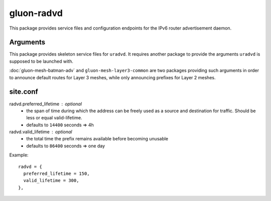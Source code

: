 gluon-radvd
===========

This package provides service files and configuration endpoints for the IPv6
router advertisement daemon.

Arguments
---------

This package provides skeleton service files for ``uradvd``.
It requires another package to provide the arguments ``uradvd`` is supposed to
be launched with.

:doc:`gluon-mesh-batman-adv` and ``gluon-mesh-layer3-common`` are two packages
providing such arguments in order to announce default routes for Layer 3 meshes,
while only announcing prefixes for Layer 2 meshes.

site.conf
---------

radvd.preferred_lifetime : optional
    - the span of time during which the address can be freely used as a source
      and destination for traffic. Should be less or equal valid-lifetime.
    - defaults to ``14400`` seconds => 4h
radvd.valid_lifetime : optional
    - the total time the prefix remains available before becoming unusable
    - defaults to ``86400`` seconds => one day

Example::

  radvd = {
    preferred_lifetime = 150,
    valid_lifetime = 300,
  },
